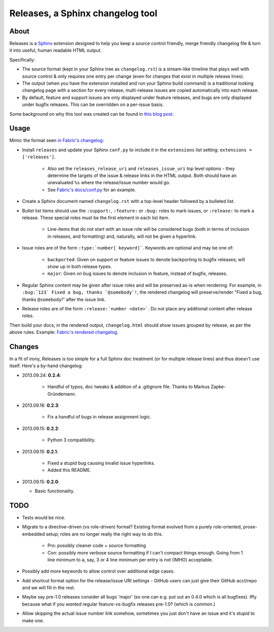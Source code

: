 =================================
Releases, a Sphinx changelog tool
=================================

About
=====

Releases is a `Sphinx <http://sphinx-doc.org>`_ extension designed to help you
keep a source control friendly, merge friendly changelog file & turn it into
useful, human readable HTML output.

Specifically:

* The source format (kept in your Sphinx tree as ``changelog.rst``) is a
  stream-like timeline that plays well with source control & only requires one
  entry per change (even for changes that exist in multiple release lines).
* The output (when you have the extension installed and run your Sphinx build
  command) is a traditional looking changelog page with a section for every
  release; multi-release issues are copied automatically into each release.
* By default, feature and support issues are only displayed under feature
  releases, and bugs are only displayed under bugfix releases. This can be
  overridden on a per-issue basis.

Some background on why this tool was created can be found in `this blog post
<http://bitprophet.org/blog/2013/09/14/a-better-changelog/>`_.

Usage
=====

Mimic the format seen `in Fabric's changelog
<https://raw.github.com/fabric/fabric/master/docs/changelog.rst>`_:

* Install ``releases`` and update your Sphinx ``conf.py`` to include it in the
  ``extensions`` list setting: ``extensions = ['releases']``.

    * Also set the ``releases_release_uri`` and ``releases_issue_uri`` top
      level options - they determine the targets of the issue & release links
      in the HTML output. Both should have an unevaluated ``%s`` where the
      release/issue number would go.
    * See `Fabric's docs/conf.py
      <https://github.com/fabric/fabric/blob/4afd33e971f1c6831cc33fd3228013f7484fbe35/docs/conf.py#L31>`_
      for an example.

* Create a Sphinx document named ``changelog.rst`` with a top-level header
  followed by a bulleted list.
* Bullet list items should use the ``:support:``, ``:feature:`` or ``:bug:``
  roles to mark issues, or ``:release:`` to mark a release. These special roles
  must be the first element in each list item.

    * Line-items that do not start with an issue role will be considered
      bugs (both in terms of inclusion in releases, and formatting) and,
      naturally, will not be given a hyperlink.

* Issue roles are of the form ``:type:`number[ keyword]```. Keywords are
  optional and may be one of:

    * ``backported``: Given on support or feature issues to denote
      backporting to bugfix releases; will show up in both release types.
    * ``major``: Given on bug issues to denote inclusion in feature, instead
      of bugfix, releases.

* Regular Sphinx content may be given after issue roles and will be preserved
  as-is when rendering. For example, in ``:bug:`123` Fixed a bug, thanks
  `@somebody`!``, the rendered changelog will preserve/render "Fixed a bug,
  thanks ``@somebody``!" after the issue link.
* Release roles are of the form ``:release:`number <date>```. Do not place any
  additional content after release roles.

Then build your docs; in the rendered output, ``changelog.html`` should show
issues grouped by release, as per the above rules. Example: `Fabric's rendered
changelog <http://docs.fabfile.org/en/latest/changelog.html>`_.

Changes
=======

In a fit of irony, Releases is too simple for a full Sphinx doc treatment (or
for multiple release lines) and thus doesn't use itself. Here's a by-hand
changelog:

* 2013.09.24: **0.2.4**:

    * Handful of typos, doc tweaks & addition of a .gitignore file. Thanks to
      Markus Zapke-Gründemann.

* 2013.09.16: **0.2.3**:

    * Fix a handful of bugs in release assignment logic.

* 2013.09.15: **0.2.2**:

    * Python 3 compatibility.

* 2013.09.15: **0.2.1**:

    * Fixed a stupid bug causing invalid issue hyperlinks.
    * Added this README.

* 2013.09.15: **0.2.0**:

  * Basic functionality.


TODO
====

* Tests would be nice.
* Migrate to a directive-driven (vs role-driven) format? Existing format
  evolved from a purely role-oriented, prose-embedded setup; roles are no
  longer really the right way to do this.

    * Pro: possibly cleaner code + source formatting
    * Con: possibly more verbose source formatting if I can't compact things
      enough. Going from 1 line minimum to a, say, 3 or 4 line minimum per
      entry is not (IMHO) acceptable.

* Possibly add more keywords to allow control over additional edge cases.
* Add shortcut format option for the release/issue URI settings - GitHub users
  can just give their GitHub acct/repo and we will fill in the rest.
* Maybe say pre-1.0 releases consider all bugs 'major' (so one can e.g. put out
  an 0.4.0 which is all bugfixes). Iffy because what if you *wanted* regular
  feature-vs-bugfix releases pre-1.0? (which is common.)
* Allow skipping the actual issue number link somehow, sometimes you just don't
  have an issue and it's stupid to make one.
